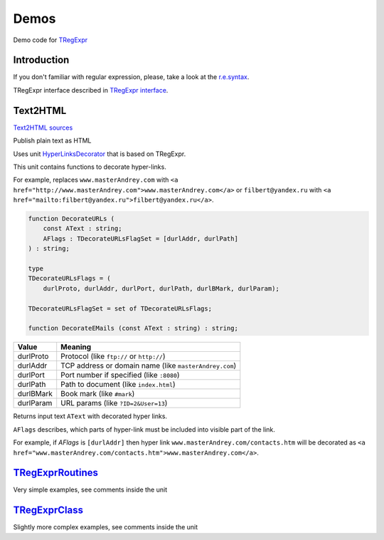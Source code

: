 Demos
=====

Demo code for `TRegExpr <index.html>`__

Introduction
------------

If you don't familiar with regular expression, please, take a look at
the `r.e.syntax <regular_expressions.html>`__.

TRegExpr interface described in `TRegExpr
interface <tregexpr.html>`__.

Text2HTML
---------

`Text2HTML sources <https://github.com/masterandrey/TRegExpr/tree/master/examples/Text2HTML>`_

Publish plain text as HTML

Uses unit `HyperLinksDecorator <https://github.com/masterandrey/TRegExpr/blob/master/src/HyperLinksDecorator.pas>`__
that is based on TRegExpr.
 
This unit contains functions to decorate hyper-links.

For example, replaces ``www.masterAndrey.com`` with
``<a href="http://www.masterAndrey.com">www.masterAndrey.com</a>``
or ``filbert@yandex.ru`` with ``<a href="mailto:filbert@yandex.ru">filbert@yandex.ru</a>``.
 
.. code-block:: pascal

    function DecorateURLs (
        const AText : string;
        AFlags : TDecorateURLsFlagSet = [durlAddr, durlPath]
    ) : string;

    type
    TDecorateURLsFlags = (
        durlProto, durlAddr, durlPort, durlPath, durlBMark, durlParam);

    TDecorateURLsFlagSet = set of TDecorateURLsFlags;

    function DecorateEMails (const AText : string) : string;  

========= ====================================================
  Value   Meaning
========= ====================================================
durlProto Protocol (like ``ftp://`` or ``http://``)
durlAddr  TCP address or domain name (like ``masterAndrey.com``)
durlPort  Port number if specified (like ``:8080``)
durlPath  Path to document (like ``index.html``)
durlBMark Book mark (like ``#mark``)
durlParam URL params (like ``?ID=2&User=13``)
========= ====================================================

Returns input text ``AText`` with decorated hyper links.

``AFlags`` describes, which parts of hyper-link must be included into
visible part of the link.

For example, if `AFlags` is ``[durlAddr]`` then hyper link
``www.masterAndrey.com/contacts.htm`` will be decorated as
``<a href="www.masterAndrey.com/contacts.htm">www.masterAndrey.com</a>``.

`TRegExprRoutines <https://github.com/masterandrey/TRegExpr/tree/master/examples/TRegExprRoutines>`_
----------------------------------------------------------------------------------------------------

Very simple examples, see comments inside the unit

`TRegExprClass <https://github.com/masterandrey/TRegExpr/tree/master/examples/TRegExprClass>`_
----------------------------------------------------------------------------------------------

Slightly more complex examples, see comments inside the unit
